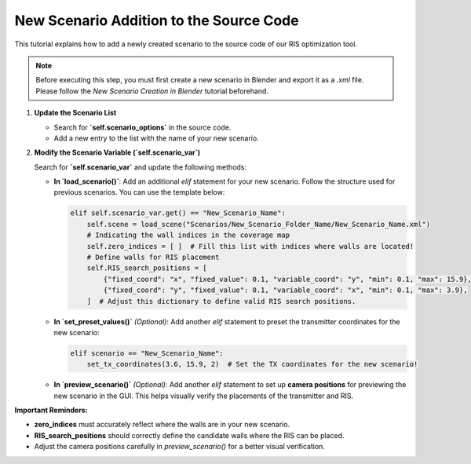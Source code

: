New Scenario Addition to the Source Code
########################################

This tutorial explains how to add a newly created scenario to the source code of our RIS optimization tool.

.. note::

  Before executing this step, you must first create a new scenario in Blender and export it as a `.xml` file.  
  Please follow the `New Scenario Creation in Blender` tutorial beforehand.

1. **Update the Scenario List**

   - Search for **`self.scenario_options`** in the source code.
   - Add a new entry to the list with the name of your new scenario.

2. **Modify the Scenario Variable (`self.scenario_var`)**

   Search for **`self.scenario_var`** and update the following methods:

   - **In `load_scenario()`**:  
     Add an additional `elif` statement for your new scenario. Follow the structure used for previous scenarios. You can use the template below:

     .. code-block:: python

         elif self.scenario_var.get() == "New_Scenario_Name":
             self.scene = load_scene("Scenarios/New_Scenario_Folder_Name/New_Scenario_Name.xml")
             # Indicating the wall indices in the coverage map
             self.zero_indices = [ ]  # Fill this list with indices where walls are located!
             # Define walls for RIS placement
             self.RIS_search_positions = [
                 {"fixed_coord": "x", "fixed_value": 0.1, "variable_coord": "y", "min": 0.1, "max": 15.9},
                 {"fixed_coord": "y", "fixed_value": 0.1, "variable_coord": "x", "min": 0.1, "max": 3.9},
             ]  # Adjust this dictionary to define valid RIS search positions.

   - **In `set_preset_values()`** *(Optional)*:  
     Add another `elif` statement to preset the transmitter coordinates for the new scenario:

     .. code-block:: python

         elif scenario == "New_Scenario_Name":
             set_tx_coordinates(3.6, 15.9, 2)  # Set the TX coordinates for the new scenario!

   - **In `preview_scenario()`** *(Optional)*:  
     Add another `elif` statement to set up **camera positions** for previewing the new scenario in the GUI.  
     This helps visually verify the placements of the transmitter and RIS.

**Important Reminders:**

- **zero_indices** must accurately reflect where the walls are in your new scenario.
- **RIS_search_positions** should correctly define the candidate walls where the RIS can be placed.
- Adjust the camera positions carefully in `preview_scenario()` for a better visual verification.

